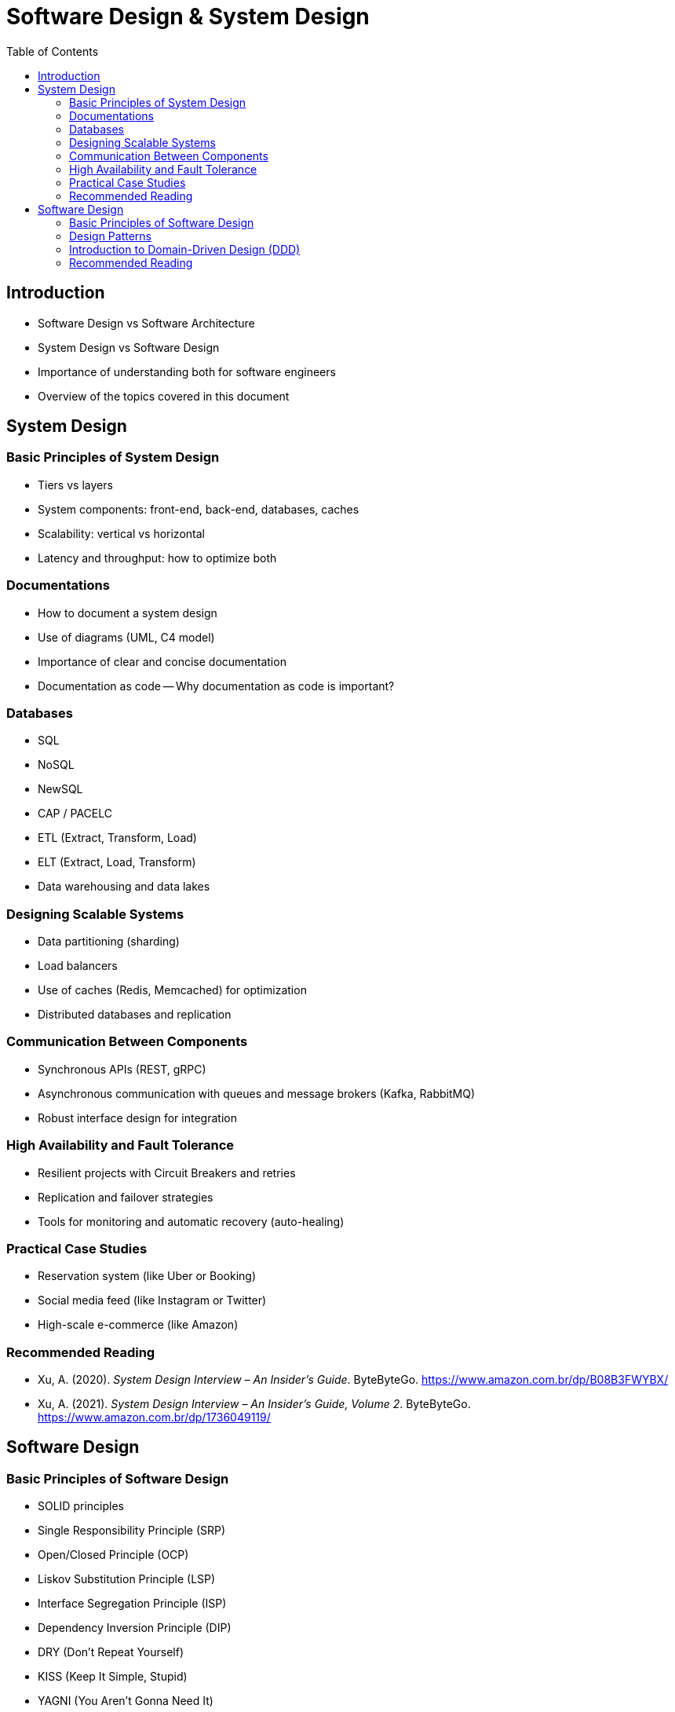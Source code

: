 = Software Design & System Design
:toc: auto

== Introduction

* Software Design vs Software Architecture
* System Design vs Software Design
* Importance of understanding both for software engineers
* Overview of the topics covered in this document


== System Design

=== Basic Principles of System Design

- Tiers vs layers
- System components: front-end, back-end, databases, caches
- Scalability: vertical vs horizontal
- Latency and throughput: how to optimize both


=== Documentations

- How to document a system design
- Use of diagrams (UML, C4 model)
- Importance of clear and concise documentation
- Documentation as code
-- Why documentation as code is important?

=== Databases

- SQL
- NoSQL
- NewSQL
- CAP / PACELC
- ETL (Extract, Transform, Load)
- ELT (Extract, Load, Transform)
- Data warehousing and data lakes

=== Designing Scalable Systems

- Data partitioning (sharding)
- Load balancers
- Use of caches (Redis, Memcached) for optimization
- Distributed databases and replication

=== Communication Between Components

- Synchronous APIs (REST, gRPC)
- Asynchronous communication with queues and message brokers (Kafka, RabbitMQ)
- Robust interface design for integration

=== High Availability and Fault Tolerance

- Resilient projects with Circuit Breakers and retries
- Replication and failover strategies
- Tools for monitoring and automatic recovery (auto-healing)

=== Practical Case Studies

- Reservation system (like Uber or Booking)
- Social media feed (like Instagram or Twitter)
- High-scale e-commerce (like Amazon)

=== Recommended Reading

* Xu, A. (2020). _System Design Interview – An Insider’s Guide_. ByteByteGo. https://www.amazon.com.br/dp/B08B3FWYBX/
* Xu, A. (2021). _System Design Interview – An Insider’s Guide, Volume 2_. ByteByteGo. https://www.amazon.com.br/dp/1736049119/

== Software Design

=== Basic Principles of Software Design

- SOLID principles
    - Single Responsibility Principle (SRP)
    - Open/Closed Principle (OCP)
    - Liskov Substitution Principle (LSP)
    - Interface Segregation Principle (ISP)
    - Dependency Inversion Principle (DIP)
- DRY (Don't Repeat Yourself)
- KISS (Keep It Simple, Stupid)
- YAGNI (You Aren't Gonna Need It)
- Separation of Concerns
- Composition over Inheritance
- Law of Demeter (Principle of Least Knowledge)
- Coupling and Cohesion
- Encapsulation
- Code readability and maintainability
- Testability and TDD (Test-Driven Development)
- Refactoring and code smells


=== Design Patterns

- Why use design patterns?
- Singleton
- Factory
- Strategy
- Observer
- Builder
- Prototype
- Adapter
- Decorator
- Proxy

=== Introduction to Domain-Driven Design (DDD)

==== Strategic DDD
- Bounded Context
- Context Mapping
- Ubiquitous Language
- Patterns of integrations

==== Tactical DDD
- Patterns
- Overview
- Entity
- Aggregator
- Repository
- Coupling/Decoupling
- Refactoring

=== Recommended Reading

* Martin, R. C. (2008). _Clean Code: A Handbook of Agile Software Craftsmanship_. Prentice Hall.
* Ousterhout, J. (2021). _A Philosophy of Software Design_ (2nd ed.). Yaknyam Press.
* Khononov, V. (2021). _Balancing Coupling in Software Design: Universal Design Principles for Architecting Modular Software Systems_. Manning Publications.
* Fowler, M. (2018). _Refactoring: Improving the Design of Existing Code_ (2nd ed.). Addison-Wesley.
* Beck, K. (2023). _Tidy First?: A Personal Exercise in Empirical Software Design_. Oddprint.

